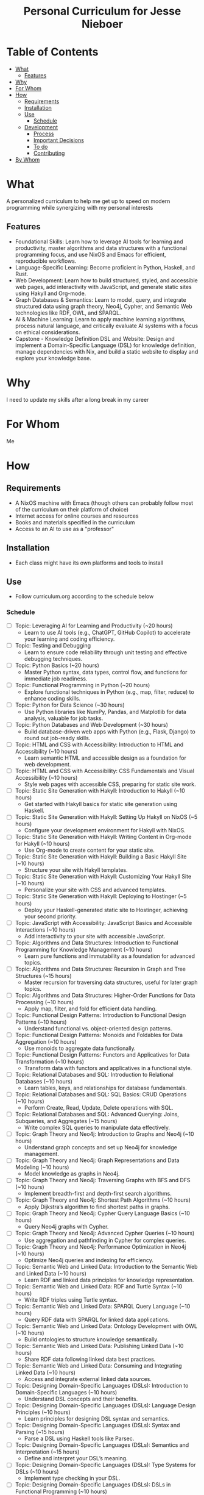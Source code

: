 #+html:<h1 align="center">Personal Curriculum for Jesse Nieboer</h1>

* Table of Contents
- [[#what][What]]
  - [[#features][Features]]
- [[#why][Why]]
- [[#for-whom][For Whom]]
- [[#how][How]]
  - [[#requirements][Requirements]]
  - [[#installation][Installation]]
  - [[#use][Use]]
    - [[#schedule][Schedule]]
  - [[#development][Development]]
    - [[#process][Process]]
    - [[#important-decisions][Important Decisions]]
    - [[#to-do][To do]]
    - [[#contributing][Contributing]]
- [[#by-whom][By Whom]]

* What
A personalized curriculum to help me get up to speed on modern programming while synergizing with my personal interests

** Features
- Foundational Skills: Learn how to leverage AI tools for learning and productivity, master algorithms and data structures with a functional programming focus, and use NixOS and Emacs for efficient, reproducible workflows.
- Language-Specific Learning: Become proficient in Python, Haskell, and Rust.
- Web Development: Learn how to build structured, styled, and accessible web pages, add interactivity with JavaScript, and generate static sites using Hakyll and Org-mode.
- Graph Databases & Semantics: Learn to model, query, and integrate structured data using graph theory, Neo4j, Cypher, and Semantic Web technologies like RDF, OWL, and SPARQL.
- AI & Machine Learning: Learn to apply machine learning algorithms, process natural language, and critically evaluate AI systems with a focus on ethical considerations.
- Capstone - Knowledge Definition DSL and Website: Design and implement a Domain-Specific Language (DSL) for knowledge definition, manage dependencies with Nix, and build a static website to display and explore your knowledge base.

* Why
I need to update my skills after a long break in my career

* For Whom
Me

* How
** Requirements
- A NixOS machine with Emacs (though others can probably follow most of the curriculum on their platform of choice)
- Internet access for online courses and resources
- Books and materials specified in the curriculum
- Access to an AI to use as a "professor"
  
** Installation
- Each class might have its own platforms and tools to install

** Use
- Follow curriculum.org according to the schedule below
*** Schedule
- [ ] Topic: Leveraging AI for Learning and Productivity (~20 hours)
  - Learn to use AI tools (e.g., ChatGPT, GitHub Copilot) to accelerate your learning and coding efficiency.
- [ ]  Topic: Testing and Debugging
  - Learn to ensure code reliability through unit testing and effective debugging techniques.
- [ ] Topic: Python Basics (~20 hours)
  - Master Python syntax, data types, control flow, and functions for immediate job readiness.
- [ ] Topic: Functional Programming in Python (~20 hours)
  - Explore functional techniques in Python (e.g., map, filter, reduce) to enhance coding skills.
- [ ] Topic: Python for Data Science (~30 hours)
  - Use Python libraries like NumPy, Pandas, and Matplotlib for data analysis, valuable for job tasks.
- [ ] Topic: Python Databases and Web Development (~30 hours)
  - Build database-driven web apps with Python (e.g., Flask, Django) to round out job-ready skills.
- [ ] Topic: HTML and CSS with Accessibility: Introduction to HTML and Accessibility (~10 hours)
  - Learn semantic HTML and accessible design as a foundation for web development.
- [ ] Topic: HTML and CSS with Accessibility: CSS Fundamentals and Visual Accessibility (~10 hours)
  - Style web pages with accessible CSS, preparing for static site work.
- [ ] Topic: Static Site Generation with Hakyll: Introduction to Hakyll (~10 hours)
  - Get started with Hakyll basics for static site generation using Haskell.
- [ ] Topic: Static Site Generation with Hakyll: Setting Up Hakyll on NixOS (~5 hours)
  - Configure your development environment for Hakyll with NixOS.
- [ ] Topic: Static Site Generation with Hakyll: Writing Content in Org-mode for Hakyll (~10 hours)
  - Use Org-mode to create content for your static site.
- [ ] Topic: Static Site Generation with Hakyll: Building a Basic Hakyll Site (~10 hours)
  - Structure your site with Hakyll templates.
- [ ] Topic: Static Site Generation with Hakyll: Customizing Your Hakyll Site (~10 hours)
  - Personalize your site with CSS and advanced templates.
- [ ] Topic: Static Site Generation with Hakyll: Deploying to Hostinger (~5 hours)
  - Deploy your Haskell-generated static site to Hostinger, achieving your second priority.
- [ ] Topic: JavaScript with Accessibility: JavaScript Basics and Accessible Interactions (~10 hours)
  - Add interactivity to your site with accessible JavaScript.
- [ ] Topic: Algorithms and Data Structures: Introduction to Functional Programming for Knowledge Management (~10 hours)
  - Learn pure functions and immutability as a foundation for advanced topics.
- [ ] Topic: Algorithms and Data Structures: Recursion in Graph and Tree Structures (~15 hours)
  - Master recursion for traversing data structures, useful for later graph topics.
- [ ] Topic: Algorithms and Data Structures: Higher-Order Functions for Data Processing (~10 hours)
  - Apply map, filter, and fold for efficient data handling.
- [ ] Topic: Functional Design Patterns: Introduction to Functional Design Patterns (~10 hours)
  - Understand functional vs. object-oriented design patterns.
- [ ] Topic: Functional Design Patterns: Monoids and Foldables for Data Aggregation (~10 hours)
  - Use monoids to aggregate data functionally.
- [ ] Topic: Functional Design Patterns: Functors and Applicatives for Data Transformation (~10 hours)
  - Transform data with functors and applicatives in a functional style.
- [ ] Topic: Relational Databases and SQL: Introduction to Relational Databases (~10 hours)
  - Learn tables, keys, and relationships for database fundamentals.
- [ ] Topic: Relational Databases and SQL: SQL Basics: CRUD Operations (~10 hours)
  - Perform Create, Read, Update, Delete operations with SQL.
- [ ] Topic: Relational Databases and SQL: Advanced Querying: Joins, Subqueries, and Aggregates (~15 hours)
  - Write complex SQL queries to manipulate data effectively.
- [ ] Topic: Graph Theory and Neo4j: Introduction to Graphs and Neo4j (~10 hours)
  - Understand graph concepts and set up Neo4j for knowledge management.
- [ ] Topic: Graph Theory and Neo4j: Graph Representations and Data Modeling (~10 hours)
  - Model knowledge as graphs in Neo4j.
- [ ] Topic: Graph Theory and Neo4j: Traversing Graphs with BFS and DFS (~10 hours)
  - Implement breadth-first and depth-first search algorithms.
- [ ] Topic: Graph Theory and Neo4j: Shortest Path Algorithms (~10 hours)
  - Apply Dijkstra’s algorithm to find shortest paths in graphs.
- [ ] Topic: Graph Theory and Neo4j: Cypher Query Language Basics (~10 hours)
  - Query Neo4j graphs with Cypher.
- [ ] Topic: Graph Theory and Neo4j: Advanced Cypher Queries (~10 hours)
  - Use aggregation and pathfinding in Cypher for complex queries.
- [ ] Topic: Graph Theory and Neo4j: Performance Optimization in Neo4j (~10 hours)
  - Optimize Neo4j queries and indexing for efficiency.
- [ ] Topic: Semantic Web and Linked Data: Introduction to the Semantic Web and Linked Data (~10 hours)
  - Learn RDF and linked data principles for knowledge representation.
- [ ] Topic: Semantic Web and Linked Data: RDF and Turtle Syntax (~10 hours)
  - Write RDF triples using Turtle syntax.
- [ ] Topic: Semantic Web and Linked Data: SPARQL Query Language (~10 hours)
  - Query RDF data with SPARQL for linked data applications.
- [ ] Topic: Semantic Web and Linked Data: Ontology Development with OWL (~10 hours)
  - Build ontologies to structure knowledge semantically.
- [ ] Topic: Semantic Web and Linked Data: Publishing Linked Data (~10 hours)
  - Share RDF data following linked data best practices.
- [ ] Topic: Semantic Web and Linked Data: Consuming and Integrating Linked Data (~10 hours)
  - Access and integrate external linked data sources.
- [ ] Topic: Designing Domain-Specific Languages (DSLs): Introduction to Domain-Specific Languages (~10 hours)
  - Understand DSL concepts and their benefits.
- [ ] Topic: Designing Domain-Specific Languages (DSLs): Language Design Principles (~10 hours)
  - Learn principles for designing DSL syntax and semantics.
- [ ] Topic: Designing Domain-Specific Languages (DSLs): Syntax and Parsing (~15 hours)
  - Parse a DSL using Haskell tools like Parsec.
- [ ] Topic: Designing Domain-Specific Languages (DSLs): Semantics and Interpretation (~15 hours)
  - Define and interpret your DSL’s meaning.
- [ ] Topic: Designing Domain-Specific Languages (DSLs): Type Systems for DSLs (~10 hours)
  - Implement type checking in your DSL.
- [ ] Topic: Designing Domain-Specific Languages (DSLs): DSLs in Functional Programming (~10 hours)
  - Use Haskell to create embedded DSLs.
- [ ] Topic: Designing Domain-Specific Languages (DSLs): Practical DSL Design (~15 hours)
  - Design and implement a practical DSL for a specific domain.
- [ ] Topic: Basic Web Security: Introduction to Web Security (~10 hours)
  - Understand the importance of securing web applications.
- [ ] Topic: Basic Web Security: Common Web Vulnerabilities (~10 hours)
  - Learn about SQL injection, XSS, and CSRF vulnerabilities.
- [ ] Topic: Basic Web Security: Secure Coding Practices (~10 hours)
  - Write code to prevent common vulnerabilities.
- [ ] Topic: Basic Web Security: Authentication and Authorization (~10 hours)
  - Secure user logins and access control.
- [ ] Topic: Basic Web Security: Data Protection (~10 hours)
  - Protect sensitive data with encryption techniques.
- [ ] Topic: Basic Web Security: Web Application Firewalls (WAF) (~10 hours)
  - Use WAFs to enhance web app security.
- [ ] Topic: Basic Web Security: Security Testing (~10 hours)
  - Test web apps for vulnerabilities and fix them.
- [ ] Topic: Basic Web Security: Incident Response (~10 hours)
  - Prepare for and respond to security breaches.
- [ ] Topic: Machine Learning Basics: Introduction to Machine Learning (~10 hours)
  - Explore ML categories (supervised, unsupervised) and applications.
- [ ] Topic: Machine Learning Basics: Data Preprocessing (~10 hours)
  - Clean and prepare data for ML models (requires Python skills).
- [ ] Topic: Machine Learning Basics: Supervised Learning: Regression (~10 hours)
  - Build regression models with Python.
- [ ] Topic: Machine Learning Basics: Supervised Learning: Classification (~10 hours)
  - Implement classification algorithms in Python.
- [ ] Topic: Machine Learning Basics: Unsupervised Learning: Clustering (~10 hours)
  - Use clustering to find patterns in data.
- [ ] Topic: Machine Learning Basics: Model Evaluation and Validation (~10 hours)
  - Evaluate ML models with metrics and validation techniques.
- [ ] Topic: Machine Learning Basics: Introduction to Neural Networks (~10 hours)
  - Build simple neural networks with Python libraries.
- [ ] Topic: Natural Language Processing: Introduction to NLP (~10 hours)
  - Understand NLP basics and real-world applications.
- [ ] Topic: Natural Language Processing: Text Preprocessing (~10 hours)
  - Clean and preprocess text data with Python.
- [ ] Topic: Natural Language Processing: Text Representation (~10 hours)
  - Convert text to numerical formats for ML models.
- [ ] Topic: Natural Language Processing: Linguistic Annotation (~10 hours)
  - Perform part-of-speech tagging and named entity recognition.
- [ ] Topic: Natural Language Processing: Sentiment Analysis (~10 hours)
  - Analyze text sentiment using Python tools.
- [ ] Topic: Natural Language Processing: Machine Learning for NLP (~10 hours)
  - Apply ML techniques to NLP tasks.
- [ ] Topic: Critical Thinking with AI: Introduction to Critical Thinking and AI (~10 hours)
  - Learn how critical thinking enhances AI usage.
- [ ] Topic: Critical Thinking with AI: Understanding AI Systems (~10 hours)
  - Explore AI capabilities and limitations.
- [ ] Topic: Critical Thinking with AI: Using AI Tools for Research (~10 hours)
  - Leverage AI for efficient research workflows.
- [ ] Topic: Critical Thinking with AI: Evaluating AI-Generated Content (~10 hours)
  - Assess the credibility of AI outputs.
- [ ] Topic: Critical Thinking with AI: Identifying Biases in AI Systems (~10 hours)
  - Detect and address biases in AI models.
- [ ] Topic: Critical Thinking with AI: Ethical Considerations in AI (~10 hours)
  - Explore ethical issues like privacy and accountability in AI.
- [ ] Topic: Critical Thinking with AI: Applying Critical Thinking to AI Applications (~10 hours)
  - Critically evaluate real-world AI use cases.
- [ ] Topic: Critical Thinking with AI: AI and Functional Programming (~10 hours)
  - Apply functional programming principles to AI development.
- [ ] Topic: Critical Thinking with AI: Critical Analysis of AI Research (~10 hours)
  - Analyze AI research papers critically.
- [ ] Topic: Critical Thinking with AI: Ethical Considerations in AI (advanced) (~10 hours)
  - Dive deeper into advanced ethical challenges in AI.
- [ ] Capstone: Phase 1: DSL Design (~20-30 hours)
  - Study RDF to understand its structure and modularity.
  - Design a simple grammar for your DSL (e.g., "entity predicate value").
  - Plan how knowledge modules will depend on each other (e.g., shared definitions).
- [ ] Capstone: Phase 2: DSL Implementation (~30-40 hours)
  - Use Haskell (with Megaparsec) to implement the DSL parser and interpreter.
  - Define an Abstract Syntax Tree (AST) and map it to an in-memory knowledge graph.
  - Test the DSL with a sample knowledge domain (e.g., programming concepts).
- [ ] Capstone: Phase 3: Knowledge Module Management with Nix (~10-20 hours)
  - Define each knowledge module as a Nix derivation.
  - Use Nix’s dependency system to link modules that rely on each other.
  - Write a top-level Nix expression to build the full knowledge base reproducibly.
- [ ] Capstone: Phase 4: Integrating with Neo4j (~20-30 hours)
  - Map DSL constructs (e.g., triples) to Neo4j nodes and relationships.
  - Use the Neo4j Haskell driver to insert and query data.
  - Write Cypher queries to explore and validate the knowledge graph.
- [ ] Capstone: Phase 5: Machine Learning Integration (~30-40 hours)
  - Extract relevant data from Neo4j for machine learning (e.g., node features).
  - Use Python (with Scikit-learn) to train a model (e.g., classification or clustering).
  - Integrate ML insights back into the knowledge graph (e.g., predicted labels).
- [ ] Capstone: Phase 6: Data Visualization (~20-30 hours)
  - Integrate Cytoscape.js (or another library) into your Hakyll-generated website.
  - Fetch knowledge graph and ML insights to create interactive visualizations.
  - Ensure visualizations are responsive and accessible.
- [ ] Capstone: Phase 7: Deployment and Reflection (~10-20 hours)
  - Build the static site using Hakyll (`hakyll build`).
  - Deploy to a hosting provider (e.g., Hostinger) via FTP or Git.
  - Write a 3-4 page reflection in Org-mode on the project’s challenges, successes, and future ideas.
*** License
This learning program is for personal use but can be freely adapted by others.

** Development
*** Process
- Fed an initial prompt to an AI language model
- Iterated with the AI to refine the curriculum based on my goals

*** Important Decisions
- Chose to make this repo public for transparency and feedback

*** To do
- Individual class content may be refined and updated as I go along

*** Contributing
- Open to suggestions for improving the curriculum

* By Whom
Me, with structure and guidance from Grok
